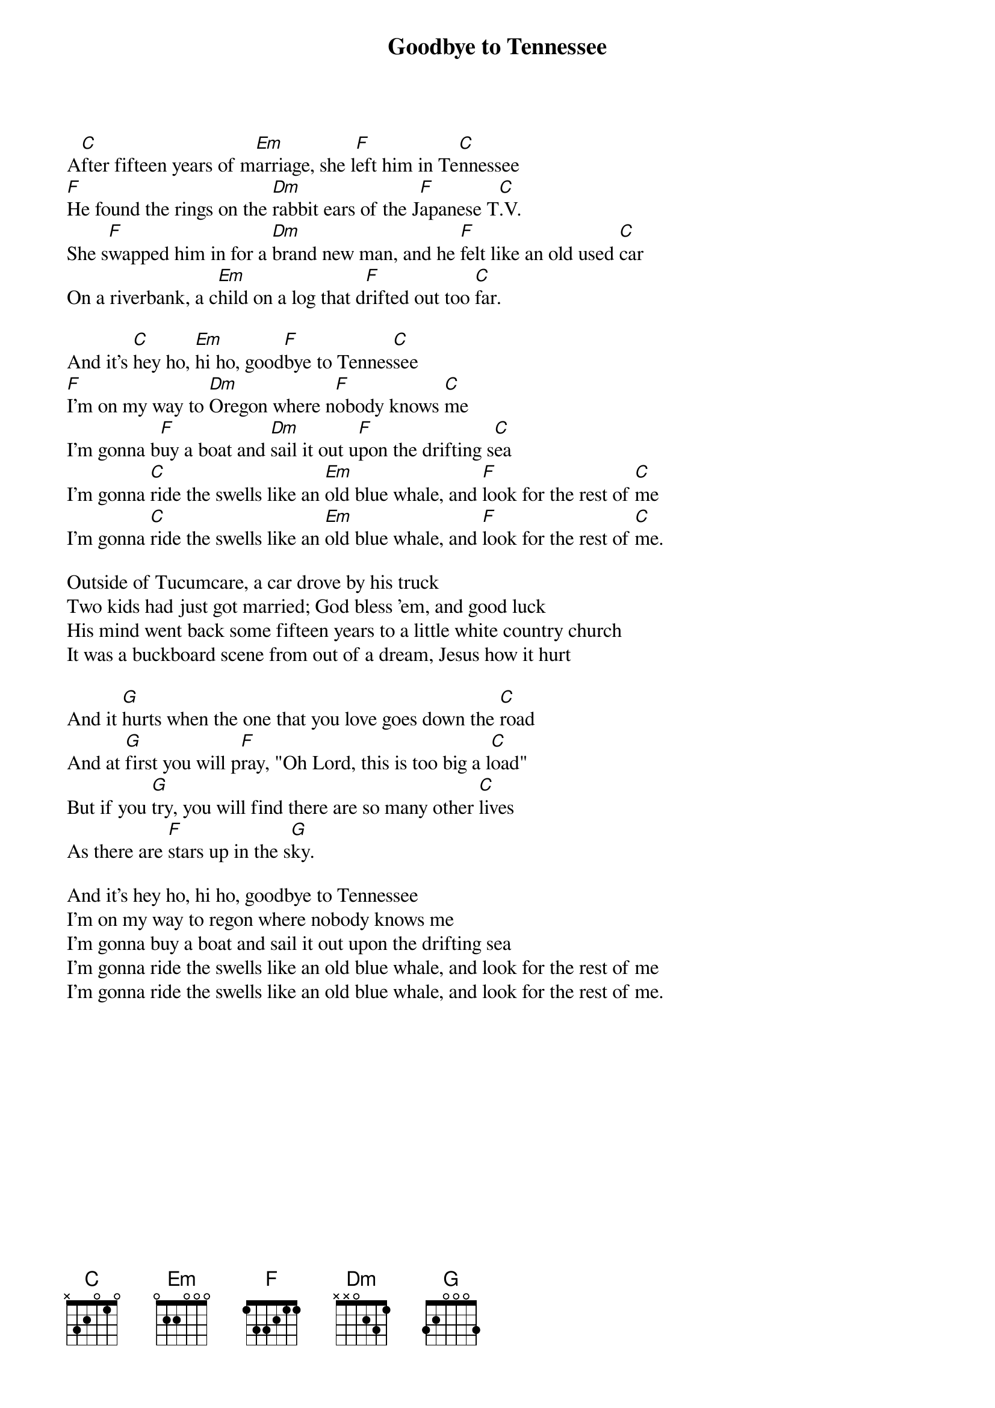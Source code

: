 #154
# Performed by Reilly & Maloney
{title:Goodbye to Tennessee}
A[C]fter fifteen years of m[Em]arriage, she l[F]eft him in Te[C]nnessee
[F]He found the rings on the [Dm]rabbit ears of the J[F]apanese T[C].V.
She s[F]wapped him in for a [Dm]brand new man, and he [F]felt like an old used [C]car
On a riverbank, a c[Em]hild on a log that d[F]rifted out too [C]far.

And it's [C]hey ho, [Em]hi ho, good[F]bye to Tennes[C]see
[F]I'm on my way to [Dm]Oregon where n[F]obody knows [C]me
I'm gonna b[F]uy a boat and [Dm]sail it out u[F]pon the drifting s[C]ea
I'm gonna [C]ride the swells like an [Em]old blue whale, and [F]look for the rest of [C]me
I'm gonna [C]ride the swells like an [Em]old blue whale, and [F]look for the rest of [C]me.

Outside of Tucumcare, a car drove by his truck
Two kids had just got married; God bless 'em, and good luck
His mind went back some fifteen years to a little white country church
It was a buckboard scene from out of a dream, Jesus how it hurt

And it [G]hurts when the one that you love goes down the [C]road
And at [G]first you will p[F]ray, "Oh Lord, this is too big a l[C]oad"
But if you [G]try, you will find there are so many other [C]lives
As there are [F]stars up in the s[G]ky.

And it's hey ho, hi ho, goodbye to Tennessee
I'm on my way to regon where nobody knows me
I'm gonna buy a boat and sail it out upon the drifting sea
I'm gonna ride the swells like an old blue whale, and look for the rest of me
I'm gonna ride the swells like an old blue whale, and look for the rest of me.
#
# Submitted to the ftp.nevada.edu:/pub/guitar archives
# by Steve Putz <putz@parc.xerox.com> 
# 7 September 1992

